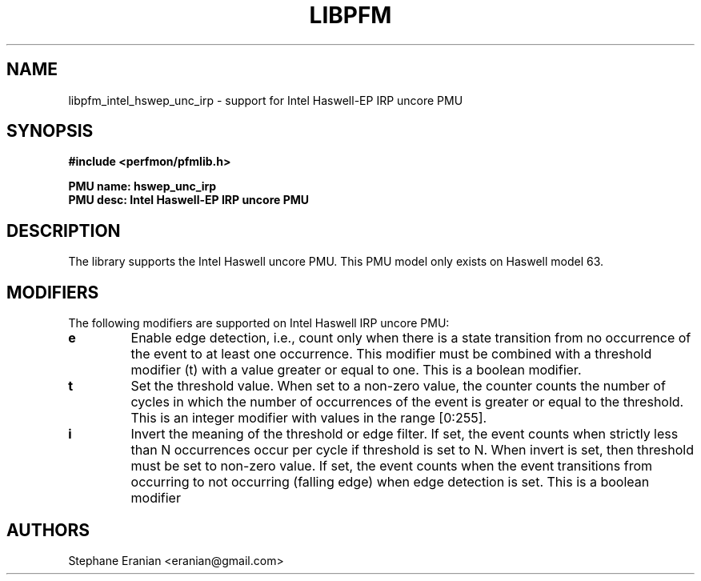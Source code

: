 .TH LIBPFM 3  "May, 2015" "" "Linux Programmer's Manual"
.SH NAME
libpfm_intel_hswep_unc_irp - support for Intel Haswell-EP IRP uncore PMU
.SH SYNOPSIS
.nf
.B #include <perfmon/pfmlib.h>
.sp
.B PMU name: hswep_unc_irp
.B PMU desc: Intel Haswell-EP IRP uncore PMU
.sp
.SH DESCRIPTION
The library supports the Intel Haswell uncore PMU.
This PMU model only exists on Haswell model 63.

.SH MODIFIERS
The following modifiers are supported on Intel Haswell IRP uncore PMU:
.TP
.B e
Enable edge detection, i.e., count only when there is a state transition from no occurrence of the event to at least one occurrence. This modifier must be combined with a threshold modifier (t) with a value greater or equal to one.  This is a boolean modifier.
.TP
.B t
Set the threshold value. When set to a non-zero value, the counter counts the number
of cycles in which the number of occurrences of the event is greater or equal to
the threshold.  This is an integer modifier with values in the range [0:255].
.TP
.B i
Invert the meaning of the threshold or edge filter. If set, the event counts when strictly less
than N occurrences occur per cycle if threshold is set to N. When invert is set, then threshold
must be set to non-zero value. If set, the event counts when the event transitions from occurring
to not occurring (falling edge) when edge detection is set. This is a boolean modifier

.SH AUTHORS
.nf
Stephane Eranian <eranian@gmail.com>
.if
.PP
